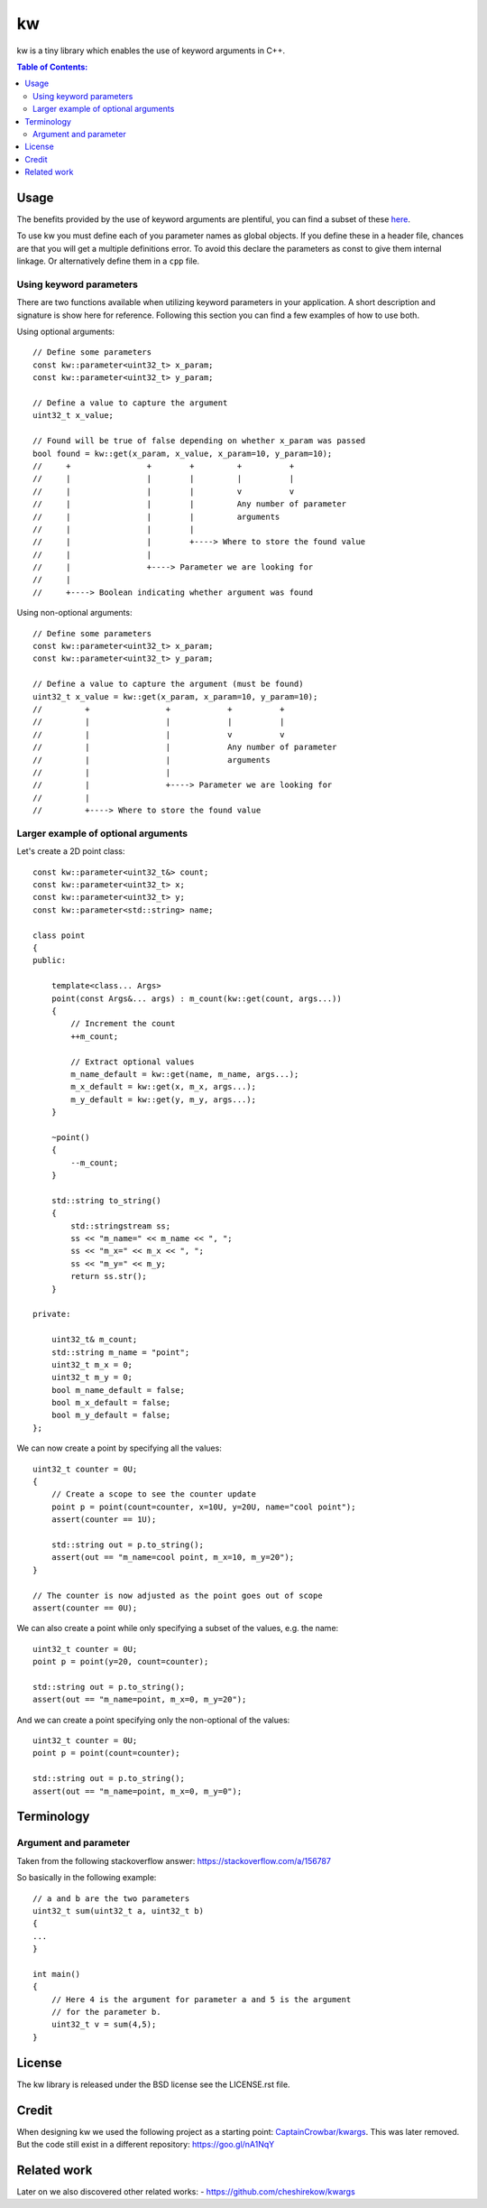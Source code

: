 ==
kw
==

kw is a tiny library which enables the use of keyword arguments in C++.

.. contents:: Table of Contents:
   :local:

Usage
=====

The benefits provided by the use of keyword arguments are plentiful, you can
find a subset of these `here <http://en.wikipedia.org/wiki/Named_parameter>`_.

To use kw you must define each of you parameter names as global objects.
If you define these in a header file, chances are that you will get a
multiple definitions error. To avoid this declare the parameters as const
to give them internal linkage. Or alternatively define them in a ``cpp``
file.

Using keyword parameters
------------------------

There are two functions available when utilizing keyword parameters in
your application. A short description and signature is show here for
reference. Following this section you can find a few examples of how to use
both.

Using optional arguments::

    // Define some parameters
    const kw::parameter<uint32_t> x_param;
    const kw::parameter<uint32_t> y_param;

    // Define a value to capture the argument
    uint32_t x_value;

    // Found will be true of false depending on whether x_param was passed
    bool found = kw::get(x_param, x_value, x_param=10, y_param=10);
    //     +                +        +         +          +
    //     |                |        |         |          |
    //     |                |        |         v          v
    //     |                |        |         Any number of parameter
    //     |                |        |         arguments
    //     |                |        |
    //     |                |        +----> Where to store the found value
    //     |                |
    //     |                +----> Parameter we are looking for
    //     |
    //     +----> Boolean indicating whether argument was found


Using non-optional arguments::

    // Define some parameters
    const kw::parameter<uint32_t> x_param;
    const kw::parameter<uint32_t> y_param;

    // Define a value to capture the argument (must be found)
    uint32_t x_value = kw::get(x_param, x_param=10, y_param=10);
    //         +                +            +          +
    //         |                |            |          |
    //         |                |            v          v
    //         |                |            Any number of parameter
    //         |                |            arguments
    //         |                |
    //         |                +----> Parameter we are looking for
    //         |
    //         +----> Where to store the found value


Larger example of optional arguments
------------------------------------

Let's create a 2D point class::

    const kw::parameter<uint32_t&> count;
    const kw::parameter<uint32_t> x;
    const kw::parameter<uint32_t> y;
    const kw::parameter<std::string> name;

    class point
    {
    public:

        template<class... Args>
        point(const Args&... args) : m_count(kw::get(count, args...))
        {
            // Increment the count
            ++m_count;

            // Extract optional values
            m_name_default = kw::get(name, m_name, args...);
            m_x_default = kw::get(x, m_x, args...);
            m_y_default = kw::get(y, m_y, args...);
        }

        ~point()
        {
            --m_count;
        }

        std::string to_string()
        {
            std::stringstream ss;
            ss << "m_name=" << m_name << ", ";
            ss << "m_x=" << m_x << ", ";
            ss << "m_y=" << m_y;
            return ss.str();
        }

    private:

        uint32_t& m_count;
        std::string m_name = "point";
        uint32_t m_x = 0;
        uint32_t m_y = 0;
        bool m_name_default = false;
        bool m_x_default = false;
        bool m_y_default = false;
    };

We can now create a point by specifying all the values::

    uint32_t counter = 0U;
    {
        // Create a scope to see the counter update
        point p = point(count=counter, x=10U, y=20U, name="cool point");
        assert(counter == 1U);

        std::string out = p.to_string();
        assert(out == "m_name=cool point, m_x=10, m_y=20");
    }

    // The counter is now adjusted as the point goes out of scope
    assert(counter == 0U);

We can also create a point while only specifying a subset of the values,
e.g. the name::

    uint32_t counter = 0U;
    point p = point(y=20, count=counter);

    std::string out = p.to_string();
    assert(out == "m_name=point, m_x=0, m_y=20");

And we can create a point specifying only the non-optional of the values::

    uint32_t counter = 0U;
    point p = point(count=counter);

    std::string out = p.to_string();
    assert(out == "m_name=point, m_x=0, m_y=0");


Terminology
===========

Argument and parameter
----------------------

Taken from the following stackoverflow answer:
https://stackoverflow.com/a/156787

So basically in the following example::

    // a and b are the two parameters
    uint32_t sum(uint32_t a, uint32_t b)
    {
    ...
    }

    int main()
    {
        // Here 4 is the argument for parameter a and 5 is the argument
        // for the parameter b.
        uint32_t v = sum(4,5);
    }


License
=======
The kw library is released under the BSD license see the LICENSE.rst file.

Credit
======
When designing kw we used the following project as a starting point:
`CaptainCrowbar/kwargs <https://github.com/CaptainCrowbar/kwargs>`_. This
was later removed. But the code still exist in a different repository:
https://goo.gl/nA1NqY

Related work
============
Later on we also discovered other related works:
- https://github.com/cheshirekow/kwargs
